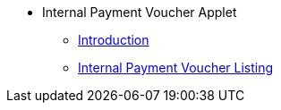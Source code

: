 * Internal Payment Voucher Applet 
** xref:introduction.adoc[Introduction]
** xref:internal-payment-voucher-listing.adoc[Internal Payment Voucher Listing]

